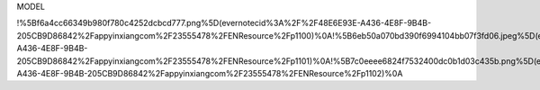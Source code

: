MODEL

|IMG_2048.PNG| |IMG_2049.PNG| |IMG_1776.PNG|

!%5Bf6a4cc66349b980f780c4252dcbcd777.png%5D(evernotecid%3A%2F%2F48E6E93E-A436-4E8F-9B4B-205CB9D86842%2Fappyinxiangcom%2F23555478%2FENResource%2Fp1100)%0A!%5B6eb50a070bd390f6994104bb07f3fd06.jpeg%5D(evernotecid%3A%2F%2F48E6E93E-A436-4E8F-9B4B-205CB9D86842%2Fappyinxiangcom%2F23555478%2FENResource%2Fp1101)%0A!%5B7c0eeee6824f7532400dc0b1d03c435b.png%5D(evernotecid%3A%2F%2F48E6E93E-A436-4E8F-9B4B-205CB9D86842%2Fappyinxiangcom%2F23555478%2FENResource%2Fp1102)%0A

.. |IMG_2048.PNG| image:: ../_resources/f6a4cc66349b980f780c4252dcbcd777.png
.. |IMG_2049.PNG| image:: ../_resources/6eb50a070bd390f6994104bb07f3fd06.jpg
.. |IMG_1776.PNG| image:: ../_resources/7c0eeee6824f7532400dc0b1d03c435b.png
